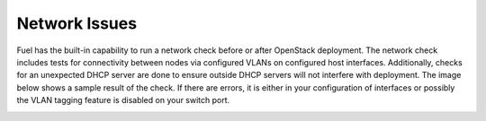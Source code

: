 .. raw:: pdf

   PageBreak

.. index:: Fuel UI: Network Issues

Network Issues
==============

Fuel has the built-in capability to run a network check before or after 
OpenStack deployment. The network check includes tests for connectivity between 
nodes via configured VLANs on configured host interfaces. Additionally, checks 
for an unexpected DHCP server are done to ensure outside DHCP servers will not 
interfere with deployment. The image below shows a sample result of the check. 
If there are errors, it is either in your configuration of interfaces or 
possibly the VLAN tagging feature is disabled on your switch port. 

.. image:: /_images/net_verify_failure.jpg
  :width: 100%
